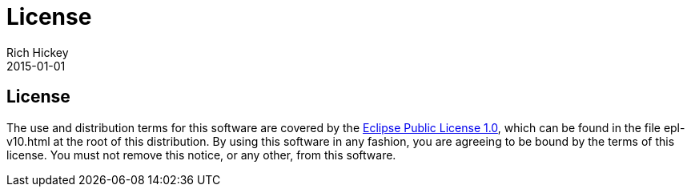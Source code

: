 = License
Rich Hickey
2015-01-01
:jbake-type: page
:toc: macro

== License

The use and distribution terms for this software are covered by the http://opensource.org/licenses/eclipse-1.0.php[Eclipse Public License 1.0], which can be found in the file epl-v10.html at the root of this distribution. By using this software in any fashion, you are agreeing to be bound by the terms of this license. You must not remove this notice, or any other, from this software.
